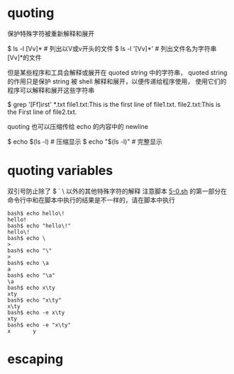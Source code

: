 * quoting
  保护特殊字符被重新解释和展开

$ ls -l [Vv]*  # 列出以V或v开头的文件
$ ls -l '[Vv]*'  # 列出文件名为字符串[Vv]*的文件

但是某些程序和工具会解释或展开在 quoted string 中的字符串，
quoted string 的作用只是保护 string 被 shell 解释和展开，以便传递给程序使用，
使用它们的程序可以解释和展开这些字符串

$ grep '[Ff]irst' *.txt
file1.txt:This is the first line of file1.txt.
file2.txt:This is the First line of file2.txt.

quoting 也可以压缩传给 echo 的内容中的 newline

$ echo $(ls -l)   # 压缩显示
$ echo "$(ls -l)"  # 完整显示

* quoting variables
双引号防止除了 $ ` \ 以外的其他特殊字符的解释
注意脚本 [[file:5-0.sh][5-0.sh]] 的第一部分在命令行中和在脚本中执行的结果是不一样的，请在脚本中执行

#+BEGIN_EXAMPLE
bash$ echo hello\!
hello!
bash$ echo "hello\!"
hello\!
bash$ echo \
>
bash$ echo "\"
>
bash$ echo \a
a
bash$ echo "\a"
\a
bash$ echo x\ty
xty
bash$ echo "x\ty"
x\ty
bash$ echo -e x\ty
xty
bash$ echo -e "x\ty"
x       y
#+END_EXAMPLE



* escaping
